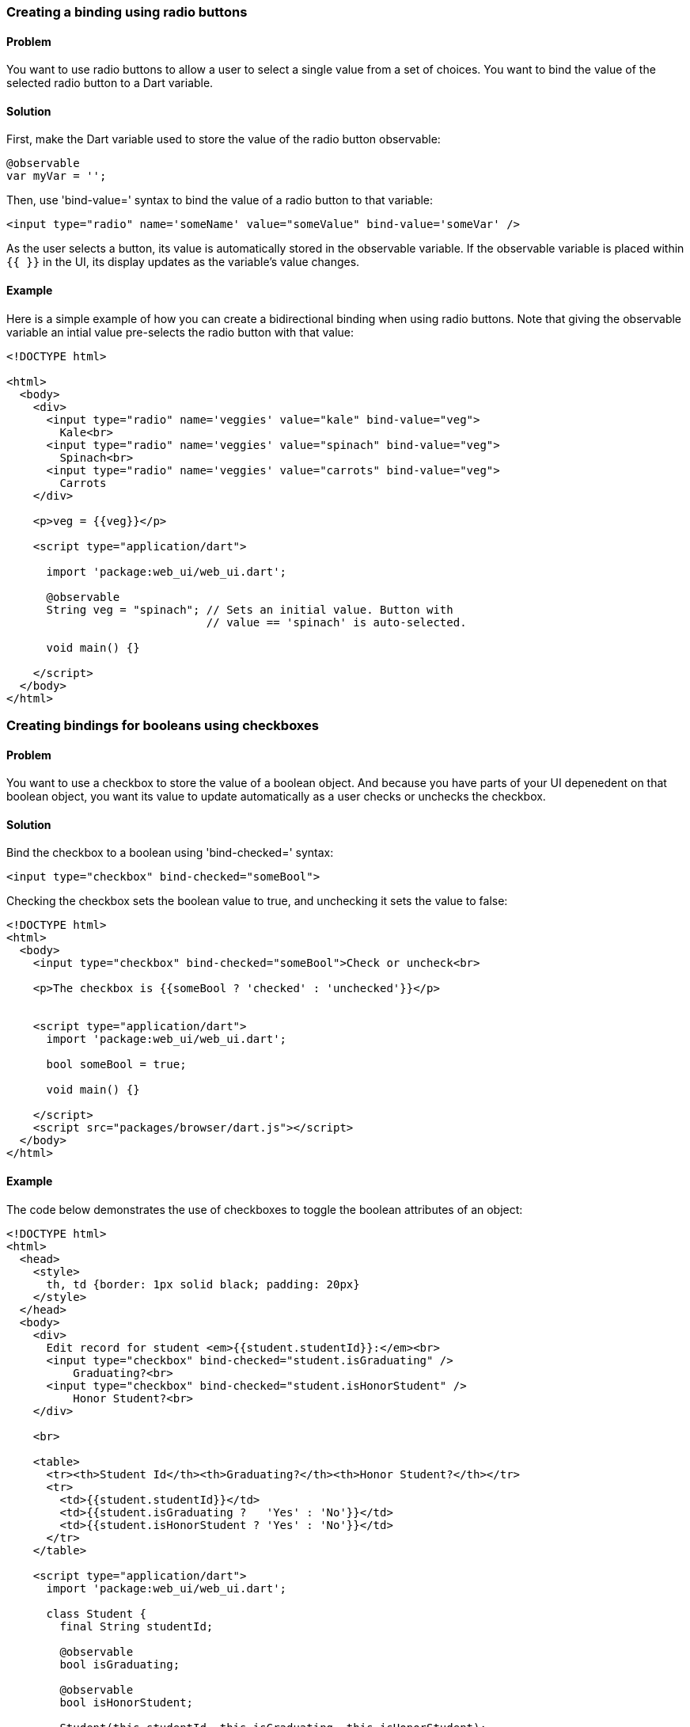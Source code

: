 === Creating a binding using radio buttons

==== Problem

You want to use radio buttons to allow a user to select a single value from a
set of choices. You want to bind the value of the selected radio button to a
Dart variable.

==== Solution

First, make the Dart variable used to store the value of the radio button
observable:

--------------------------------------------------------------------------------
@observable
var myVar = '';
--------------------------------------------------------------------------------

Then, use 'bind-value=' syntax to bind the value of a radio button to that
variable:

--------------------------------------------------------------------------------
<input type="radio" name='someName' value="someValue" bind-value='someVar' />
--------------------------------------------------------------------------------

As the user selects a button, its value is automatically stored in the
observable variable. If the observable variable is placed within `{{ }}` in the
UI, its display updates as the variable's value changes.

==== Example

Here is a simple example of how you can create a bidirectional binding when
using radio buttons. Note that giving the observable variable an intial
value pre-selects the radio button with that value:

--------------------------------------------------------------------------------
<!DOCTYPE html>

<html>
  <body>
    <div>
      <input type="radio" name='veggies' value="kale" bind-value="veg">
        Kale<br>
      <input type="radio" name='veggies' value="spinach" bind-value="veg">
        Spinach<br>
      <input type="radio" name='veggies' value="carrots" bind-value="veg">
        Carrots
    </div>
    
    <p>veg = {{veg}}</p>
     
    <script type="application/dart">
      
      import 'package:web_ui/web_ui.dart';

      @observable
      String veg = "spinach"; // Sets an initial value. Button with 
                              // value == 'spinach' is auto-selected.

      void main() {}
      
    </script>
  </body>
</html>
--------------------------------------------------------------------------------


=== Creating bindings for booleans using checkboxes

==== Problem

You want to use a checkbox to store the value of a boolean object. And because
you have parts of your UI depenedent on that boolean object, you want its value
to update automatically as a user checks or unchecks the checkbox.

==== Solution

Bind the checkbox to a boolean using 'bind-checked=' syntax:

--------------------------------------------------------------------------------
<input type="checkbox" bind-checked="someBool">
--------------------------------------------------------------------------------

Checking the checkbox sets the boolean value to true, and unchecking it sets
the value to false:

--------------------------------------------------------------------------------
<!DOCTYPE html>
<html>
  <body>
    <input type="checkbox" bind-checked="someBool">Check or uncheck<br>

    <p>The checkbox is {{someBool ? 'checked' : 'unchecked'}}</p>
 
 
    <script type="application/dart">
      import 'package:web_ui/web_ui.dart';
       
      bool someBool = true;
      
      void main() {}
   
    </script>
    <script src="packages/browser/dart.js"></script>
  </body>
</html>
--------------------------------------------------------------------------------


==== Example

The code below demonstrates the use of checkboxes to toggle the boolean
attributes of an object:

--------------------------------------------------------------------------------
<!DOCTYPE html>
<html>
  <head>
    <style>
      th, td {border: 1px solid black; padding: 20px}  
    </style>
  </head>
  <body>
    <div>
      Edit record for student <em>{{student.studentId}}:</em><br>
      <input type="checkbox" bind-checked="student.isGraduating" />
          Graduating?<br>
      <input type="checkbox" bind-checked="student.isHonorStudent" />
          Honor Student?<br>
    </div> 
    
    <br>
    
    <table>
      <tr><th>Student Id</th><th>Graduating?</th><th>Honor Student?</th></tr>
      <tr>
        <td>{{student.studentId}}</td>
        <td>{{student.isGraduating ?   'Yes' : 'No'}}</td>
        <td>{{student.isHonorStudent ? 'Yes' : 'No'}}</td>
      </tr>
    </table>  
    
    <script type="application/dart">
      import 'package:web_ui/web_ui.dart';

      class Student {
        final String studentId;
        
        @observable
        bool isGraduating;
        
        @observable
        bool isHonorStudent;
        
        Student(this.studentId, this.isGraduating, this.isHonorStudent);
      }
      
      Student student;
      
      void main() {
        student = new Student("12345678", false, true);
      }
      
    </script>

    <script src="packages/browser/dart.js"></script>
  </body>
</html>
--------------------------------------------------------------------------------

Note that we mark the boolean instance variables of the `Student` class as
@observable:

--------------------------------------------------------------------------------
class Student {
  final String studentId;
  
  @observable
  bool isGraduating;
  
  @observable
  bool isHonorStudent;
  
  Student(this.studentId, this.isGraduating, this.isHonorStudent);
}
--------------------------------------------------------------------------------

This creates a one-way binding between the values stored within the observable
attributes of any `Student` object and the UI:

--------------------------------------------------------------------------------
<td>{{student.isGraduating ?   'Yes' : 'No'}}</td>
<td>{{student.isHonorStudent ? 'Yes' : 'No'}}</td>
--------------------------------------------------------------------------------

We make the binding bidirectional using `bind-checked=` syntax. This allows us
to modify the observable instance variables using the bound checkboxes:

--------------------------------------------------------------------------------
Edit record for student <em>{{student.studentId}}:</em><br>
<input type="checkbox" bind-checked="student.isGraduating" />
    Graduating?<br>
<input type="checkbox" bind-checked="student.isHonorStudent" />
    Honor Student?<br>
--------------------------------------------------------------------------------

Note that setting one of the instance variables to `true` automatically checks
the corresponding checkbox when the page loads:

--------------------------------------------------------------------------------
new Student("12345678", false, true);
--------------------------------------------------------------------------------


=== Selecting multiple items from a list of checkboxes using data-binding

==== Problem

You want to use checkboxes to allow a user to select multiple values from a
set of choices. You want to keep track of the checkboxes that are checked
by the user, and want live updates in the UI every time the user checks or
unchecks a checkbox.

==== Solution

Create a map to keep track of the checked state of the checkboxes. Make the
checkbox values the map keys, and assign each key a boolean value. Assign `true`
for a checked checkbox, and `false` for an unchecked one. 

Now, sync the checkboxes and the map by creating a bidirectional binding
between them.

First, make the map observable. You can do this by using the top-level
`toObservable()` function:

--------------------------------------------------------------------------------
Map<String, bool> myMap = toObservable({'value1': true, 'value2': false});
--------------------------------------------------------------------------------

Then, bind each checkbox to the corresponding map key using `bind-checked=`
syntax:

--------------------------------------------------------------------------------
<input type="checkbox" bind-checked="myMap['value1']">{{value1}}
<input type="checkbox" bind-checked="myMap['value2']">{{value2}}
--------------------------------------------------------------------------------

When the page loads, checkboxes corresponding to map keys with `true` values
are checked.  As the user checks and unchecks checkboxes, the map values update
accordingly.

To know which checkboxes were checked by the user, select the map keys with
`true` values.

==== Example

Here is a short example that you can build and run:

--------------------------------------------------------------------------------
<!DOCTYPE html>
<html>
  <body>
    Pick your favorite colors:<br>

    <template repeat ="key in colors.keys">
      <input type="checkbox" bind-checked="colors[key]">{{key}}<br>
    </template>

    <template if="!selectedColors.isEmpty">
      <br>
      You picked:
      <ul>
        <li template repeat='color in selectedColors'>{{color}}</li>
      </ul>
    </template> 
 
    <script type="application/dart">
      import 'package:web_ui/web_ui.dart';
       
      final Map<String, bool> colors = toObservable(
        {'red': false, 'blue': false, 'green': false}
      );
      
      List<String> get selectedColors {
        return colors.keys.where((c) => colors[c]).toList();
      }
      
      void main() {}
   
    </script>
    <script src="packages/browser/dart.js"></script>
  </body>
</html>
--------------------------------------------------------------------------------

We bind the checkbox values to a map as described earlier in this recipes. We
implement a getter to keep track of the checked values. 

Note that getters and setters do not have to be marked as observable: you just
need to make sure that all fields they depend on are observable. In our example,
the `selectedColors` getter relies only on the `colors` map. Since we have
made `colors` observable, `selectedColors` executes when the values in
`colors` change. As a result, the parts of the UI responsible for displaying
the values of the checked checkboxes gets updated in real time:

--------------------------------------------------------------------------------
<ul>
  <li template repeat='color in selectedColors'>{{color}}</li>
</ul>
--------------------------------------------------------------------------------


